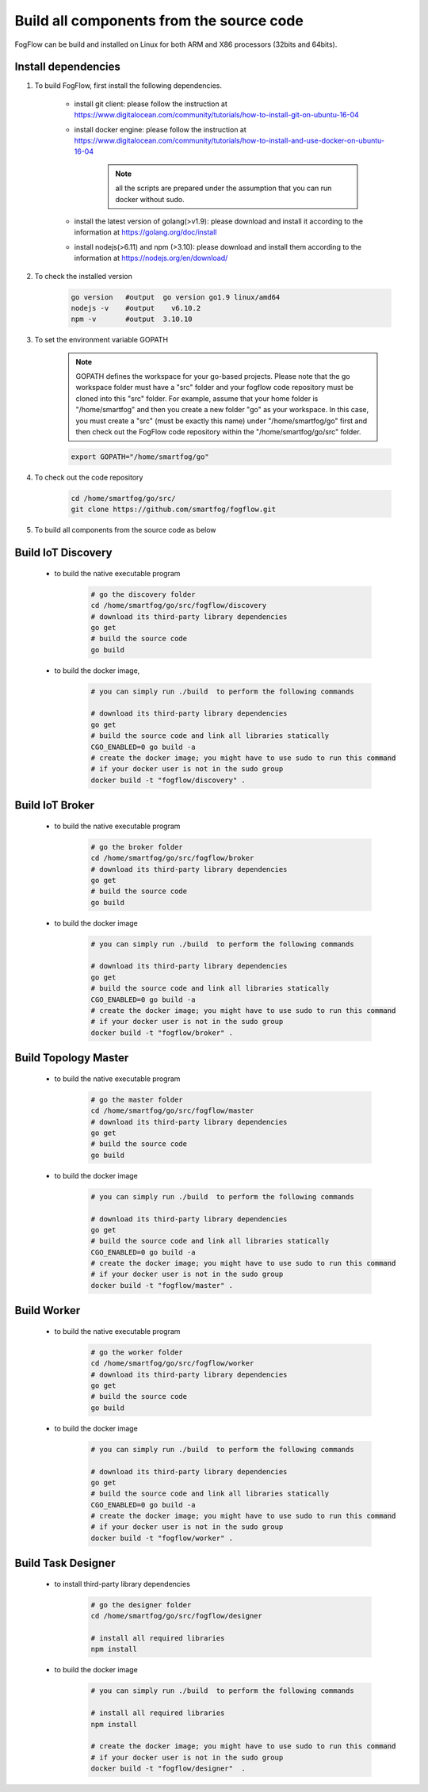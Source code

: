 Build all components from the source code
=========================================

FogFlow can be build and installed on Linux for both ARM and X86 processors (32bits and 64bits). 

Install dependencies
--------------------

#. To build FogFlow, first install the following dependencies.

	- install git client: please follow the instruction at https://www.digitalocean.com/community/tutorials/how-to-install-git-on-ubuntu-16-04
	
	- install docker engine: please follow the instruction at https://www.digitalocean.com/community/tutorials/how-to-install-and-use-docker-on-ubuntu-16-04
	
		.. note:: all the scripts are prepared under the assumption that you can run docker without sudo.
	

	- install the latest version of golang(>v1.9): please download and install it according to the information at https://golang.org/doc/install

	- install nodejs(>6.11) and npm (>3.10): please download and install them according to the information at https://nodejs.org/en/download/


#. To check the installed version


	.. code-block:: bash

		go version   #output  go version go1.9 linux/amd64 
  		nodejs -v    #output 	v6.10.2
  		npm -v       #output  3.10.10


#. To set the environment variable GOPATH


	.. note:: GOPATH defines the workspace for your go-based projects. Please note that the go workspace folder must have a "src" folder and your fogflow code repository must be cloned into this "src" folder. 
		For example, assume that your home folder is "/home/smartfog" and then you create a new folder "go" as your workspace. 
		In this case, you must create a "src" (must be exactly this name) under "/home/smartfog/go" first 
		and then check out the FogFlow code repository within the "/home/smartfog/go/src" folder.

	.. code-block:: bash	

		export GOPATH="/home/smartfog/go"


#. To check out the code repository

	.. code-block:: bash	
		
		cd /home/smartfog/go/src/	
		git clone https://github.com/smartfog/fogflow.git
		
		
#. To build all components from the source code as below


Build IoT Discovery
------------------------

	- to build the native executable program
	
		.. code-block:: bash	
			
			# go the discovery folder
			cd /home/smartfog/go/src/fogflow/discovery
			# download its third-party library dependencies
			go get
			# build the source code
			go build
	
	- to build the docker image, 

		.. code-block:: bash			
		
			# you can simply run ./build  to perform the following commands
		
			# download its third-party library dependencies
			go get
			# build the source code and link all libraries statically
			CGO_ENABLED=0 go build -a
			# create the docker image; you might have to use sudo to run this command 
			# if your docker user is not in the sudo group
			docker build -t "fogflow/discovery" .										
		
			
Build IoT Broker
--------------------------

	- to build the native executable program
	
		.. code-block:: bash	
			
			# go the broker folder
			cd /home/smartfog/go/src/fogflow/broker
			# download its third-party library dependencies
			go get
			# build the source code
			go build
	
	- to build the docker image
		
		.. code-block:: bash			
		
			# you can simply run ./build  to perform the following commands		
				
			# download its third-party library dependencies
			go get
			# build the source code and link all libraries statically
			CGO_ENABLED=0 go build -a
			# create the docker image; you might have to use sudo to run this command 
			# if your docker user is not in the sudo group
			docker build -t "fogflow/broker" .			



Build Topology Master
--------------------------

	- to build the native executable program
	
		.. code-block:: bash	
			
			# go the master folder
			cd /home/smartfog/go/src/fogflow/master
			# download its third-party library dependencies
			go get
			# build the source code
			go build
	
	- to build the docker image
		
		.. code-block:: bash							
		
			# you can simply run ./build  to perform the following commands		
					
			# download its third-party library dependencies
			go get
			# build the source code and link all libraries statically
			CGO_ENABLED=0 go build -a
			# create the docker image; you might have to use sudo to run this command 
			# if your docker user is not in the sudo group
			docker build -t "fogflow/master" .			



Build Worker
--------------------------

	- to build the native executable program
	
		.. code-block:: bash	
			
			# go the worker folder
			cd /home/smartfog/go/src/fogflow/worker
			# download its third-party library dependencies
			go get
			# build the source code
			go build
	
	- to build the docker image
		
		.. code-block:: bash	
					
			# you can simply run ./build  to perform the following commands									
			
			# download its third-party library dependencies
			go get
			# build the source code and link all libraries statically
			CGO_ENABLED=0 go build -a
			# create the docker image; you might have to use sudo to run this command 
			# if your docker user is not in the sudo group
			docker build -t "fogflow/worker" .			


Build Task Designer
--------------------------

	- to install third-party library dependencies
	
		.. code-block:: bash	
			
			# go the designer folder
			cd /home/smartfog/go/src/fogflow/designer
			
			# install all required libraries
			npm install
	
	- to build the docker image
		
		.. code-block:: bash	
		
			# you can simply run ./build  to perform the following commands					

			# install all required libraries
			npm install
			
			# create the docker image; you might have to use sudo to run this command 
			# if your docker user is not in the sudo group
			docker build -t "fogflow/designer"  .





